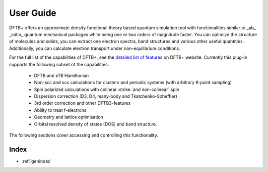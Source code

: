 .. _user-guide:

**********
User Guide
**********

DFTB+ offers an approximate density functional theory based quantum simulation tool with
functionalities similar to _ab_ _initio_ quantum mechanical packages while being one or two
orders of magnitude faster. You can optimize the structure of molecules and solids, you
can extract one electron spectra, band structures and various other useful
quantities. Additionally, you can calculate electron transport under non-equilibrium
conditions.

For the full list of the capabilities of DFTB+, see the `detailed list of features
<https://dftbplus.org/about-dftb/features>`_ on DFTB+ website. Currently this plug-in
supports the following subset of the capabilities:

    * DFTB and xTB Hamiltonian
    * Non-scc and scc calculations for clusters and periodic systems (with arbitrary K-point sampling)
    * Spin polarized calculations with colinear :strike:`and non-colinear` spin
    * Dispersion correction (D3, D4, many-body and Tkatchenko-Scheffler)
    * 3rd order correction and other DFTB3-features
    * Ability to treat f-electrons
    * Geometry and lattice optimisation
    * Orbital resolved density of states (DOS) and band structure.

The following sections cover accessing and controlling this functionality.

   .. toctree::
      :maxdepth: 2
      :titlesonly:

      recipes/index

Index
=====

* :ref:`genindex`
